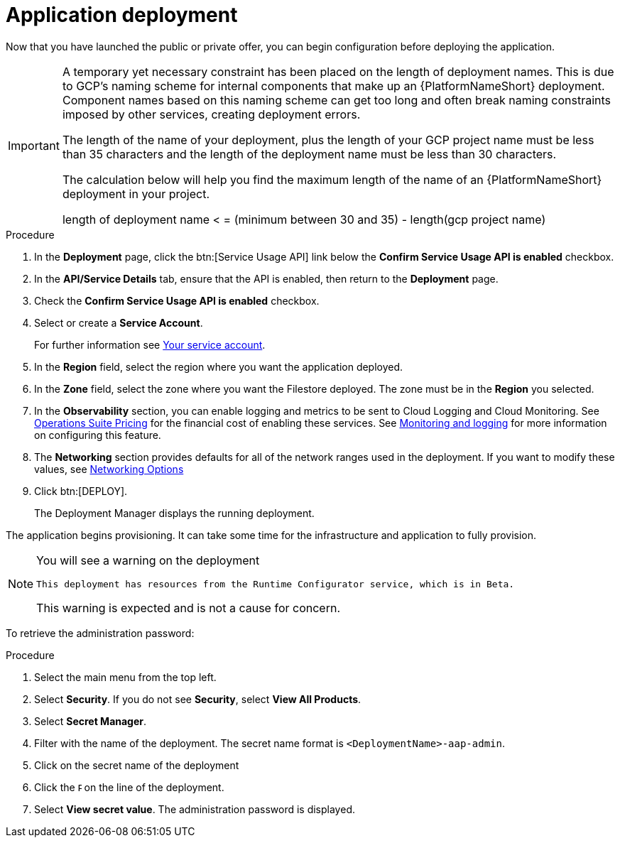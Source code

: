 [id="proc-aap-gcp-application-deploy_{context}"]

= Application deployment

Now that you have launched the public or private offer, you can begin configuration before deploying the application.

[IMPORTANT]
====
A temporary yet necessary constraint has been placed on the length of deployment names. 
This is due to GCP's naming scheme for internal components that make up an {PlatformNameShort} deployment. 
Component names based on this naming scheme can get too long and often break naming constraints imposed by other services, creating deployment errors. 

The length of the name of your deployment, plus the length of your GCP project name must be less than 35 characters and the length of the deployment name must be less than 30 characters. 

The calculation below will help you find the maximum length of the name of an {PlatformNameShort} deployment in your project.

length of deployment name < = (minimum between 30 and 35) - length(gcp project name)
====

.Procedure
. In the *Deployment* page, click the btn:[Service Usage API] link below the *Confirm Service Usage API is enabled* checkbox.
. In the *API/Service Details* tab, ensure that the API is enabled, then return to the *Deployment* page.
. Check the *Confirm Service Usage API is enabled* checkbox.
. Select or create a *Service Account*. 
+
For further information see xref:con-aap-gcp-service-account[Your service account].

. In the *Region* field, select the region where you want the application deployed.
. In the *Zone* field, select the zone where you want the Filestore deployed.
The zone must be in the *Region* you selected.
. In the *Observability* section, you can enable logging and metrics to be sent to Cloud Logging and Cloud Monitoring. 
See link:https://cloud.google.com/stackdriver/pricing[Operations Suite Pricing] for the financial cost of enabling these services. 
See xref:assembly-aap-gcp-monitoring-logging[Monitoring and logging] for more information on configuring this feature.
. The *Networking* section provides defaults for all of the network ranges used in the deployment. 
If you want to modify these values, see xref:ref-aap-gcp-networking-options[Networking Options]
. Click btn:[DEPLOY].
+
The Deployment Manager displays the running deployment. 


The application begins provisioning.  
It can take some time for the infrastructure and application to fully provision.

[NOTE]
====
You will see a warning on the deployment

[options="nowrap" subs="+quotes,attributes"]
----
This deployment has resources from the Runtime Configurator service, which is in Beta. 
----

This warning is expected and is not a cause for concern. 
====


To retrieve the administration password:

.Procedure
. Select the main menu from the top left.
. Select *Security*. If you do not see *Security*, select *View All Products*.
. Select *Secret Manager*.
. Filter with the name of the deployment. 
The secret name format is `<DeploymentName>-aap-admin`.
. Click on the secret name of the deployment
. Click the image:ellipsis.png[Ellipsis,5,12] on the line of the deployment.
. Select *View secret value*. 
The administration password is displayed.

